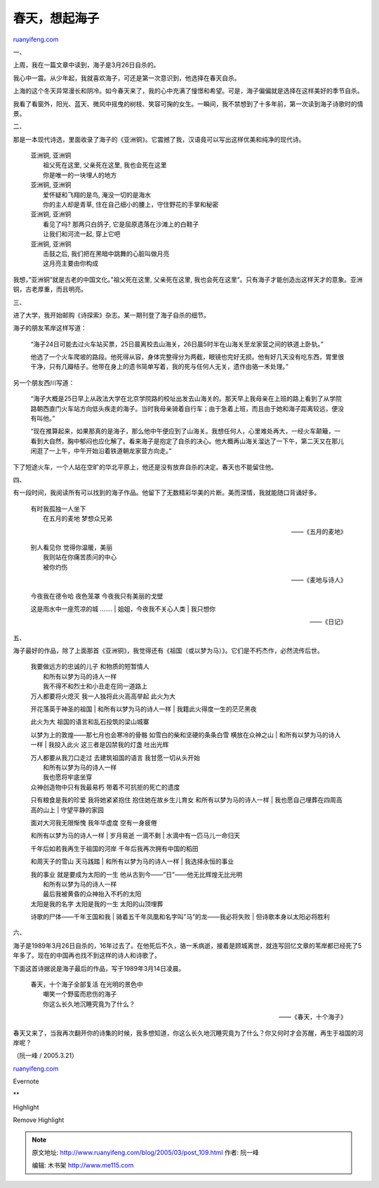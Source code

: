 .. _200503_post_109:

春天，想起海子
=================================

`ruanyifeng.com <http://www.ruanyifeng.com/blog/2005/03/post_109.html>`__

一、

上周，我在一篇文章中读到，海子是3月26日自杀的。

我心中一震。从少年起，我就喜欢海子，可还是第一次意识到，他选择在春天自杀。

上海的这个冬天异常漫长和阴冷。如今春天来了，我的心中充满了憧憬和希望。可是，海子偏偏就是选择在这样美好的季节自杀。

我看了看窗外，阳光、蓝天、微风中摇曳的树枝、笑容可掬的女生。一瞬间，我不禁想到了十多年前，第一次读到海子诗歌时的情景。

二、

那是一本现代诗选，里面收录了海子的《亚洲铜》。它震撼了我，汉语竟可以写出这样优美和纯净的现代诗。

    | 亚洲铜, 亚洲铜
    |  祖父死在这里, 父亲死在这里, 我也会死在这里
    |  你是唯一的一块埋人的地方

    | 亚洲铜, 亚洲铜
    |  爱怀疑和飞翔的是鸟, 淹没一切的是海水
    |  你的主人却是青草, 住在自己细小的腰上，守住野花的手掌和秘密

    | 亚洲铜, 亚洲铜
    |  看见了吗? 那两只白鸽子, 它是屈原遗落在沙滩上的白鞋子
    |  让我们和河流一起, 穿上它吧

    | 亚洲铜, 亚洲铜
    |  击鼓之后, 我们把在黑暗中跳舞的心脏叫做月亮
    |  这月亮主要由你构成

我想，”亚洲铜”就是古老的中国文化。”祖父死在这里, 父亲死在这里,
我也会死在这里”。只有海子才能创造出这样天才的意象。亚洲铜，古老厚重，而且明亮。

三、

进了大学，我开始邮购《诗探索》杂志。某一期刊登了海子自杀的细节。

海子的朋友苇岸这样写道：

    “海子24日可能去过火车站买票，25日晨离校去山海关，26日晨5时半在山海关至龙家营之间的铁道上卧轨。”

    他选了一个火车爬坡的路段。他死得从容，身体完整得分为两截，眼镜也完好无损。他有好几天没有吃东西，胃里很干净，只有几瓣桔子。他带在身上的遗书简单写着，我的死与任何人无关，遗作由骆一禾处理。”

另一个朋友西川写道：

    “海子大概是25日早上从政法大学在北京学院路的校址出发去山海关的。那天早上我母亲在上班的路上看到了从学院路朝西直门火车站方向低头疾走的海子。当时我母亲骑着自行车；由于急着上班，而且由于她和海子距离较远，便没有叫他。”

    “现在推算起来，如果那真的是海子，那么他中午便应到了山海关。我想任何人，心里难处再大，一经火车颠簸，一看到大自然，胸中郁闷也应化解了。看来海子是抱定了自杀的决心。他大概再山海关溜达了一下午，第二天又在那儿闲逛了一上午，中午开始沿着铁道朝龙家营方向走。”

下了短途火车，一个人站在空旷的华北平原上，他还是没有放弃自杀的决定。春天也不能留住他。

四、

有一段时间，我阅读所有可以找到的海子作品。他留下了无数精彩华美的片断。美而深情，我就能随口背诵好多。

    | 有时我孤独一人坐下
    |  在五月的麦地 梦想众兄弟

    ——《五月的麦地》

    | 别人看见你 觉得你温暖，美丽
    |  我则站在你痛苦质问的中心
    |  被你灼伤

    ——《麦地与诗人》

    | 今夜我在德令哈 夜色笼罩 今夜我只有美丽的戈壁
    这是雨水中一座荒凉的城 …….
    |  姐姐，今夜我不关心人类
    |  我只想你

    ——《日记》

五、

海子最好的作品，除了上面那首《亚洲铜》，我觉得还有《祖国（或以梦为马）》。它们是不朽杰作，必然流传后世。

    | 我要做远方的忠诚的儿子 和物质的短暂情人
    |  和所有以梦为马的诗人一样
    |  我不得不和烈士和小丑走在同一道路上

    | 万人都要将火熄灭 我一人独将此火高高举起 此火为大
    开花落英于神圣的祖国
    |  和所有以梦为马的诗人一样
    |  我籍此火得度一生的茫茫黑夜

    | 此火为大 祖国的语言和乱石投筑的梁山城寨
    以梦为上的敦煌——那七月也会寒冷的骨骼 如雪白的柴和坚硬的条条白雪
    横放在众神之山
    |  和所有以梦为马的诗人一样
    |  我投入此火 这三者是囚禁我的灯盏 吐出光辉

    | 万人都要从我刀口走过 去建筑祖国的语言 我甘愿一切从头开始
    |  和所有以梦为马的诗人一样
    |  我也愿将牢底坐穿

    | 众神创造物中只有我最易朽 带着不可抗拒的死亡的遗度
    只有粮食是我的珍爱 我将她紧紧抱住 抱住她在故乡生儿育女
    和所有以梦为马的诗人一样
    |  我也愿自己埋葬在四周高高的山上
    |  守望平静的家园

    | 面对大河我无限惭愧 我年华虚度 空有一身疲倦
    和所有以梦为马的诗人一样
    |  岁月易逝 一滴不剩
    |  水滴中有一匹马儿一命归天

    | 千年后如若我再生于祖国的河岸 千年后我再次拥有中国的稻田
    和周天子的雪山 天马践踏
    |  和所有以梦为马的诗人一样
    |  我选择永恒的事业

    | 我的事业 就是要成为太阳的一生 他从古到今——”日”——他无比辉煌无比光明
    |  和所有以梦为马的诗人一样
    |  最后我被黄昏的众神抬入不朽的太阳

    | 太阳是我的名字 太阳是我的一生 太阳的山顶埋葬
    诗歌的尸体——千年王国和我
    |  骑着五千年凤凰和名字叫”马”的龙——我必将失败
    |  但诗歌本身以太阳必将胜利

六、

海子是1989年3月26日自杀的，16年过去了。在他死后不久，骆一禾病逝，接着是顾城离世，就连写回忆文章的苇岸都已经死了5年多了。现在的中国再也找不到这样的诗人和诗歌了。

下面这首诗据说是海子最后的作品，写于1989年3月14日凌晨。

    | 春天，十个海子全部复活 在光明的景色中
    |  嘲笑一个野蛮而悲伤的海子
    |  你这么长久地沉睡究竟为了什么？

    ——《春天，十个海子》

春天又来了，当我再次翻开你的诗集的时候，我多想知道，你这么长久地沉睡究竟为了什么？你又何时才会苏醒，再生于祖国的河岸呢？

| （阮一峰 / 2005.3.21）

`ruanyifeng.com <http://www.ruanyifeng.com/blog/2005/03/post_109.html>`__

Evernote

**

Highlight

Remove Highlight

.. note::
    原文地址: http://www.ruanyifeng.com/blog/2005/03/post_109.html 
    作者: 阮一峰 

    编辑: 木书架 http://www.me115.com
